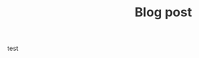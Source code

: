 #+TITLE:  Blog post
#+EMAIL:  well1912@gmail.com
#+HTML_HEAD: <style type="text/css">body {color: #333333; max-width: 50em; margin: auto;} a {color: #333333;}</style>
#+OPTIONS: toc:nil
#+OPTIONS: num:nil
#+OPTIONS: html-postamble:nil
test
